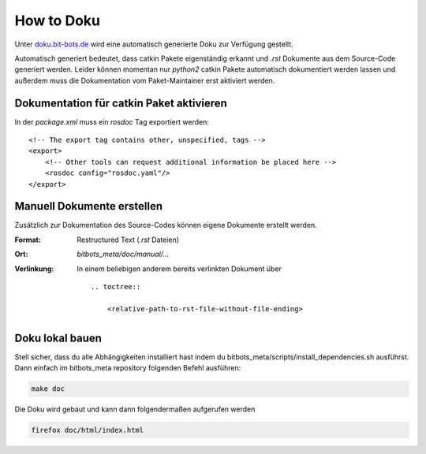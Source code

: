 ===================
How to Doku
===================

Unter `doku.bit-bots.de`_ wird eine automatisch generierte Doku zur Verfügung gestellt.

Automatisch generiert bedeutet, dass catkin Pakete eigenständig erkannt und `.rst` Dokumente aus dem Source-Code
generiert werden.
Leider können momentan nur `python2` catkin Pakete automatisch dokumentiert werden lassen und außerdem muss die
Dokumentation vom Paket-Maintainer erst aktiviert werden.

Dokumentation für catkin Paket aktivieren
=========================================
In der `package.xml` muss ein `rosdoc` Tag exportiert werden:

::

    <!-- The export tag contains other, unspecified, tags -->
    <export>
        <!-- Other tools can request additional information be placed here -->
        <rosdoc config="rosdoc.yaml"/>
    </export>


Manuell Dokumente erstellen
====================================
Zusätzlich zur Dokumentation des Source-Codes können eigene Dokumente erstellt werden.

:Format:
    Restructured Text (`.rst` Dateien)
:Ort:
    `bitbots_meta/doc/manual/...`
:Verlinkung:
    In einem beliebigen anderem bereits verlinkten Dokument über
    ::

        .. toctree::

            <relative-path-to-rst-file-without-file-ending>


.. _doku.bit-bots.de: http://doku.bit-bots.de/


Doku lokal bauen
================
Stell sicher, dass du alle Abhängigkeiten installiert hast indem du bitbots_meta/scripts/install_dependencies.sh ausführst.
Dann einfach im bitbots_meta repository folgenden Befehl ausführen:

.. code:: bash

    make doc

Die Doku wird gebaut und kann dann folgendermaßen aufgerufen werden

.. code:: bash

    firefox doc/html/index.html
